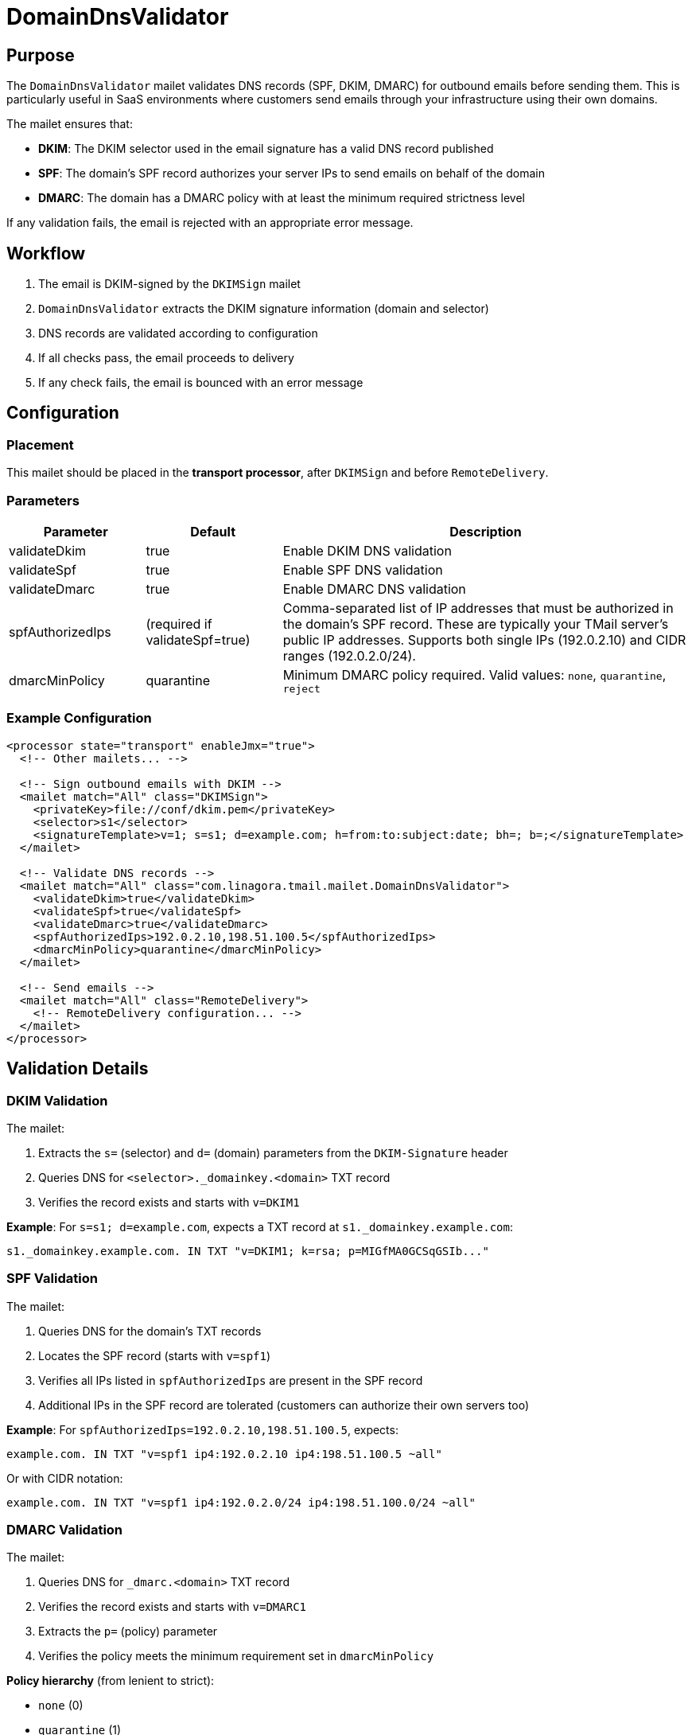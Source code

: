 = DomainDnsValidator
:navtitle: DomainDnsValidator

== Purpose

The `DomainDnsValidator` mailet validates DNS records (SPF, DKIM, DMARC) for outbound emails before sending them.
This is particularly useful in SaaS environments where customers send emails through your infrastructure using their own domains.

The mailet ensures that:

* *DKIM*: The DKIM selector used in the email signature has a valid DNS record published
* *SPF*: The domain's SPF record authorizes your server IPs to send emails on behalf of the domain
* *DMARC*: The domain has a DMARC policy with at least the minimum required strictness level

If any validation fails, the email is rejected with an appropriate error message.

== Workflow

1. The email is DKIM-signed by the `DKIMSign` mailet
2. `DomainDnsValidator` extracts the DKIM signature information (domain and selector)
3. DNS records are validated according to configuration
4. If all checks pass, the email proceeds to delivery
5. If any check fails, the email is bounced with an error message

== Configuration

=== Placement

This mailet should be placed in the *transport processor*, after `DKIMSign` and before `RemoteDelivery`.

=== Parameters

[cols="1,1,3", options="header"]
|===
|Parameter
|Default
|Description

|validateDkim
|true
|Enable DKIM DNS validation

|validateSpf
|true
|Enable SPF DNS validation

|validateDmarc
|true
|Enable DMARC DNS validation

|spfAuthorizedIps
|(required if validateSpf=true)
|Comma-separated list of IP addresses that must be authorized in the domain's SPF record. These are typically your TMail server's public IP addresses. Supports both single IPs (192.0.2.10) and CIDR ranges (192.0.2.0/24).

|dmarcMinPolicy
|quarantine
|Minimum DMARC policy required. Valid values: `none`, `quarantine`, `reject`
|===

=== Example Configuration

[source,xml]
----
<processor state="transport" enableJmx="true">
  <!-- Other mailets... -->

  <!-- Sign outbound emails with DKIM -->
  <mailet match="All" class="DKIMSign">
    <privateKey>file://conf/dkim.pem</privateKey>
    <selector>s1</selector>
    <signatureTemplate>v=1; s=s1; d=example.com; h=from:to:subject:date; bh=; b=;</signatureTemplate>
  </mailet>

  <!-- Validate DNS records -->
  <mailet match="All" class="com.linagora.tmail.mailet.DomainDnsValidator">
    <validateDkim>true</validateDkim>
    <validateSpf>true</validateSpf>
    <validateDmarc>true</validateDmarc>
    <spfAuthorizedIps>192.0.2.10,198.51.100.5</spfAuthorizedIps>
    <dmarcMinPolicy>quarantine</dmarcMinPolicy>
  </mailet>

  <!-- Send emails -->
  <mailet match="All" class="RemoteDelivery">
    <!-- RemoteDelivery configuration... -->
  </mailet>
</processor>
----

== Validation Details

=== DKIM Validation

The mailet:

1. Extracts the `s=` (selector) and `d=` (domain) parameters from the `DKIM-Signature` header
2. Queries DNS for `<selector>._domainkey.<domain>` TXT record
3. Verifies the record exists and starts with `v=DKIM1`

*Example*: For `s=s1; d=example.com`, expects a TXT record at `s1._domainkey.example.com`:

[source]
----
s1._domainkey.example.com. IN TXT "v=DKIM1; k=rsa; p=MIGfMA0GCSqGSIb..."
----

=== SPF Validation

The mailet:

1. Queries DNS for the domain's TXT records
2. Locates the SPF record (starts with `v=spf1`)
3. Verifies all IPs listed in `spfAuthorizedIps` are present in the SPF record
4. Additional IPs in the SPF record are tolerated (customers can authorize their own servers too)

*Example*: For `spfAuthorizedIps=192.0.2.10,198.51.100.5`, expects:

[source]
----
example.com. IN TXT "v=spf1 ip4:192.0.2.10 ip4:198.51.100.5 ~all"
----

Or with CIDR notation:

[source]
----
example.com. IN TXT "v=spf1 ip4:192.0.2.0/24 ip4:198.51.100.0/24 ~all"
----

=== DMARC Validation

The mailet:

1. Queries DNS for `_dmarc.<domain>` TXT record
2. Verifies the record exists and starts with `v=DMARC1`
3. Extracts the `p=` (policy) parameter
4. Verifies the policy meets the minimum requirement set in `dmarcMinPolicy`

*Policy hierarchy* (from lenient to strict):

* `none` (0)
* `quarantine` (1)
* `reject` (2)

*Example*: For `dmarcMinPolicy=quarantine`, both of these are valid:

[source]
----
_dmarc.example.com. IN TXT "v=DMARC1; p=quarantine; rua=mailto:dmarc@example.com"
_dmarc.example.com. IN TXT "v=DMARC1; p=reject; rua=mailto:dmarc@example.com"
----

But this would fail:

[source]
----
_dmarc.example.com. IN TXT "v=DMARC1; p=none"
----

== Error Handling

When validation fails, the email is:

* Set to `ERROR` state
* Given an error message describing the failure
* Typically bounced back to the sender with an explanation

Error messages include:

* DKIM: "No DKIM record found at s1._domainkey.example.com"
* SPF: "SPF record for domain example.com is missing required IPs: 192.0.2.10"
* DMARC: "DMARC policy for domain example.com is too lenient. Required: quarantine, Found: none"

== Use Cases

=== SaaS Email Platform

In a SaaS environment where multiple customers use your platform to send emails using their own domains:

1. Customer adds their domain to your platform
2. Customer configures DNS records (SPF, DKIM, DMARC) according to your documentation
3. When customer sends email, `DomainDnsValidator` verifies their DNS is configured correctly
4. If misconfigured, email is rejected with clear error message
5. Customer fixes their DNS and retries

This prevents:

* Emails being sent from domains without proper authentication
* Damage to your server's reputation
* Emails being rejected/marked as spam by recipient servers

=== Internal Compliance

For organizations that require strict email authentication policies, this mailet ensures:

* All outbound emails have proper DKIM signatures published in DNS
* SPF records authorize the correct sending servers
* DMARC policies meet minimum security requirements

== Testing

To test the configuration:

1. Set up test DNS records
2. Send a test email
3. Check logs for validation results
4. Intentionally misconfigure DNS to verify rejection works

[source,bash]
----
# Check DKIM record
dig TXT s1._domainkey.example.com

# Check SPF record
dig TXT example.com

# Check DMARC record
dig TXT _dmarc.example.com
----

== Troubleshooting

=== Email rejected: "No DKIM-Signature header found"

*Cause*: Email was not DKIM-signed before validation

*Solution*: Ensure `DKIMSign` mailet is placed before `DomainDnsValidator` in mailetcontainer.xml

=== Email rejected: "SPF record missing required IPs"

*Cause*: Domain's SPF record doesn't include your server IPs

*Solution*: Customer needs to update their SPF record to include the IPs listed in `spfAuthorizedIps`

=== Email rejected: "DMARC policy too lenient"

*Cause*: Domain has `p=none` but `dmarcMinPolicy=quarantine` is required

*Solution*: Customer needs to update their DMARC record to `p=quarantine` or `p=reject`

=== DNS query failures

*Cause*: DNS server unreachable or domain doesn't exist

*Solution*: Check network connectivity and verify domain is correctly configured
